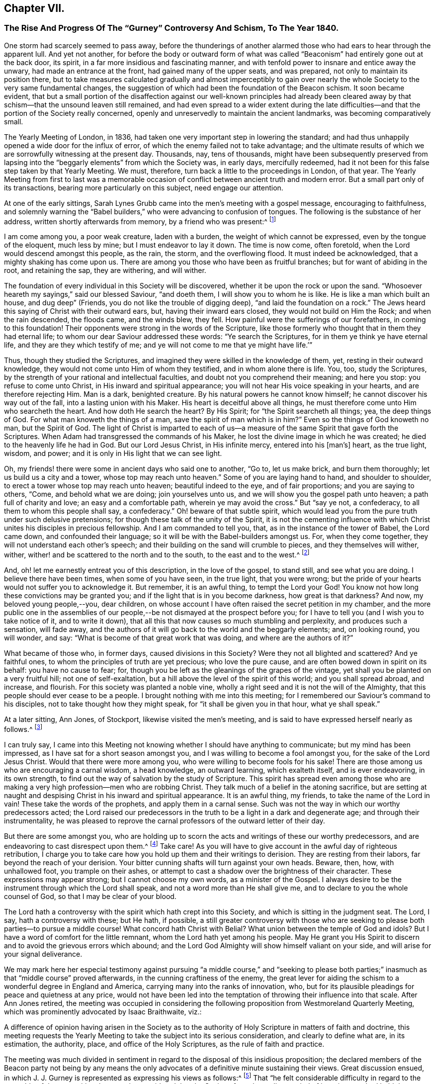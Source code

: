 == Chapter VII.

[.blurb]
=== The Rise And Progress Of The "`Gurney`" Controversy And Schism, To The Year 1840.

One storm had scarcely seemed to pass away,
before the thunderings of another alarmed those who
had ears to hear through the apparent lull.
And yet not another,
for before the body or outward form of what was called
"`Beaconism`" had entirely gone out at the back door,
its spirit, in a far more insidious and fascinating manner,
and with tenfold power to insnare and entice away the unwary,
had made an entrance at the front, had gained many of the upper seats, and was prepared,
not only to maintain its position there,
but to take measures calculated gradually and almost imperceptibly to
gain over nearly the whole Society to the very same fundamental changes,
the suggestion of which had been the foundation of the Beacon schism.
It soon became evident,
that but a small portion of the disaffection against our well-known principles
had already been cleared away by that schism--that the unsound leaven still remained,
and had even spread to a wider extent during the late difficulties--and
that the portion of the Society really concerned,
openly and unreservedly to maintain the ancient landmarks,
was becoming comparatively small.

The Yearly Meeting of London, in 1836,
had taken one very important step in lowering the standard;
and had thus unhappily opened a wide door for the influx of error,
of which the enemy failed not to take advantage;
and the ultimate results of which we are sorrowfully witnessing at the present day.
Thousands, nay, tens of thousands,
might have been subsequently preserved from lapsing into
the "`beggarly elements`" from which the Society was,
in early days, mercifully redeemed,
had it not been for this false step taken by that Yearly Meeting.
We must, therefore, turn back a little to the proceedings in London, of that year.
The Yearly Meeting from first to last was a memorable occasion
of conflict between ancient truth and modern error.
But a small part only of its transactions, bearing more particularly on this subject,
need engage our attention.

At one of the early sittings,
Sarah Lynes Grubb came into the men`'s meeting with a gospel message,
encouraging to faithfulness,
and solemnly warning the "`Babel builders,`" who were advancing to confusion of tongues.
The following is the substance of her address, written shortly afterwards from memory,
by a friend who was present:^
footnote:[See [.book-title]#S. Alexander`'s Voice from the Wilderness,# pages 40 to 43; also, [.book-title]#Life of Sarah Grubb, Late Lynes,# Eng. edit+++.+++, p. 333.]

[.embedded-content-document]
--

I am come among you, a poor weak creature, laden with a burden,
the weight of which cannot be expressed, even by the tongue of the eloquent,
much less by mine; but I must endeavor to lay it down.
The time is now come, often foretold, when the Lord would descend amongst this people,
as the rain, the storm, and the overflowing flood.
It must indeed be acknowledged, that a mighty shaking has come upon us.
There are among you those who have been as fruitful branches;
but for want of abiding in the root, and retaining the sap, they are withering,
and will wither.

The foundation of every individual in this Society will be discovered,
whether it be upon the rock or upon the sand.
"`Whosoever heareth my sayings,`" said our blessed Saviour, "`and doeth them,
I will show you to whom he is like.
He is like a man which built an house, and dug deep`" (Friends,
you do not like the trouble of digging deep), "`and laid the foundation on a rock.`"
The Jews heard this saying of Christ with their outward ears, but,
having their inward ears closed, they would not build on Him the Rock;
and when the rain descended, the floods came, and the winds blew, they fell.
How painful were the sufferings of our forefathers, in coming to this foundation!
Their opponents were strong in the words of the Scripture,
like those formerly who thought that in them they had eternal life;
to whom our dear Saviour addressed these words: "`Ye search the Scriptures,
for in them ye think ye have eternal life, and they are they which testify of me;
and ye will not come to me that ye might have life.`'`"

Thus, though they studied the Scriptures,
and imagined they were skilled in the knowledge of them, yet,
resting in their outward knowledge, they would not come unto Him of whom they testified,
and in whom alone there is life.
You, too, study the Scriptures,
by the strength of your rational and intellectual faculties,
and doubt not you comprehend their meaning; and here you stop:
you refuse to come unto Christ, in His inward and spiritual appearance;
you will not hear His voice speaking in your hearts, and are therefore rejecting Him.
Man is a dark, benighted creature.
By his natural powers he cannot know himself; he cannot discover his way out of the fall,
into a lasting union with his Maker.
His heart is deceitful above all things,
he must therefore come unto Him who searcheth the heart.
And how doth He search the heart?
By His Spirit; for "`the Spirit searcheth all things; yea, the deep things of God.
For what man knoweth the things of a man, save the spirit of man which is in him?`"
Even so the things of God knoweth no man, but the Spirit of God.
The light of Christ is imparted to each of us--a measure
of the same Spirit that gave forth the Scriptures.
When Adam had transgressed the commands of his Maker,
he lost the divine image in which he was created;
he died to the heavenly life he had in God.
But our Lord Jesus Christ, in His infinite mercy, entered into his +++[+++man`'s]
heart, as the true light, wisdom, and power;
and it is only in His light that we can see light.

Oh, my friends! there were some in ancient days who said one to another, "`Go to,
let us make brick, and burn them thoroughly; let us build us a city and a tower,
whose top may reach unto heaven.`"
Some of you are laying hand to hand, and shoulder to shoulder,
to erect a tower whose top may reach unto heaven; beautiful indeed to the eye,
and of fair proportions; and you are saying to others, "`Come,
and behold what we are doing; join yourselves unto us,
and we will show you the gospel path unto heaven; a path full of charity and love;
an easy and a comfortable path, wherein ye may avoid the cross.`"
But "`say ye not, a confederacy, to all them to whom this people shall say,
a confederacy.`"
Oh! beware of that subtle spirit,
which would lead you from the pure truth under such delusive pretensions;
for though these talk of the unity of the Spirit,
it is not the cementing influence with which Christ
unites his disciples in precious fellowship.
And I am commanded to tell you, that, as in the instance of the tower of Babel,
the Lord came down, and confounded their language;
so it will be with the Babel-builders amongst us.
For, when they come together, they will not understand each other`'s speech;
and their building on the sand will crumble to pieces, and they themselves will wither,
wither, wither! and be scattered to the north and to the south,
to the east and to the west.^
footnote:[This was, a few years afterwards, obviously in part verified,
in the scattering of the Beacon party.]

And, oh! let me earnestly entreat you of this description, in the love of the gospel,
to stand still, and see what you are doing.
I believe there have been times, when some of you have seen, in the true light,
that you were wrong; but the pride of your hearts would not suffer you to acknowledge it.
But remember, it is an awful thing, to tempt the Lord your God!
You know not how long these convictions may be granted you;
and if the light that is in you become darkness, how great is that darkness?
And now, my beloved young people,--you, dear children,
on whose account I have often raised the secret petition in my chamber,
and the more public one in the assemblies of our
people,--be not dismayed at the prospect before you;
for I have to tell you (and I wish you to take notice of it, and to write it down),
that all this that now causes so much stumbling and perplexity,
and produces such a sensation, will fade away,
and the authors of it will go back to the world and the beggarly elements; and,
on looking round, you will wonder, and say:
"`What is become of that great work that was doing, and where are the authors of it?`"

What became of those who, in former days, caused divisions in this Society?
Were they not all blighted and scattered?
And ye faithful ones, to whom the principles of truth are yet precious;
who love the pure cause, and are often bowed down in spirit on its behalf:
you have no cause to fear; for,
though you be left as the gleanings of the grapes of the vintage,
yet shall you be planted on a very fruitful hill; not one of self-exaltation,
but a hill above the level of the spirit of this world; and you shall spread abroad,
and increase, and flourish.
For this society was planted a noble vine,
wholly a right seed and it is not the will of the Almighty,
that this people should ever cease to be a people.
I brought nothing with me into this meeting;
for I remembered our Saviour`'s command to his disciples,
not to take thought how they might speak, for "`it shall be given you in that hour,
what ye shall speak.`"

--

At a later sitting, Ann Jones, of Stockport, likewise visited the men`'s meeting,
and is said to have expressed herself nearly as follows.^
footnote:[See a [.book-title]#Report of the Proceedings of London Yearly Meeting of Friends,# 1836,
published by John Stephens, 153 Fleet Street, pages 13 and 14.]

[.embedded-content-document]
--

I can truly say,
I came into this Meeting not knowing whether I should have anything to communicate;
but my mind has been impressed, as I have sat for a short season amongst you,
and I was willing to become a fool amongst you, for the sake of the Lord Jesus Christ.
Would that there were more among you, who were willing to become fools for his sake!
There are those among us who are encouraging a carnal wisdom, a head knowledge,
an outward learning, which exalteth itself, and is ever endeavoring, in its own strength,
to find out the way of salvation by the study of Scripture.
This spirit has spread even among those who are making
a very high profession--men who are robbing Christ.
They talk much of a belief in the atoning sacrifice,
but are setting at naught and despising Christ in his inward and spiritual appearance.
It is an awful thing, my friends, to take the name of the Lord in vain!
These take the words of the prophets, and apply them in a carnal sense.
Such was not the way in which our worthy predecessors acted;
the Lord raised our predecessors in the truth to be a light in a dark and degenerate age;
and through their instrumentality,
he was pleased to reprove the carnal professors of the outward letter of their day.

But there are some amongst you,
who are holding up to scorn the acts and writings of these our worthy predecessors,
and are endeavoring to cast disrespect upon them.^
footnote:[Elisha Bates was endeavoring, in print,
to prove G. Fox and our early Friends mere enthusiasts.]
Take care!
As you will have to give account in the awful day of righteous retribution,
I charge you to take care how you hold up them and their writings to derision.
They are resting from their labors, far beyond the reach of your derision.
Your bitter cunning shafts will turn against your own heads.
Beware, then, how, with unhallowed foot, you trample on their ashes,
or attempt to cast a shadow over the brightness of their character.
These expressions may appear strong; but I cannot choose my own words,
as a minister of the Gospel.
I always desire to be the instrument through which the Lord shall speak,
and not a word more than He shall give me,
and to declare to you the whole counsel of God, so that I may be clear of your blood.

The Lord hath a controversy with the spirit which hath crept into this Society,
and which is sitting in the judgment seat.
The Lord, I say, hath a controversy with these; but He hath, if possible,
a still greater controversy with those who are seeking
to please both parties--to pursue a middle course!
What concord hath Christ with Belial?
What union between the temple of God and idols?
But I have a word of comfort for the little remnant,
whom the Lord hath yet among his people.
May He grant you His Spirit to discern and to avoid the grievous errors which abound;
and the Lord God Almighty will show himself valiant on your side,
and will arise for your signal deliverance.

--

We may mark here her especial testimony against pursuing "`a middle course,`" and "`seeking
to please both parties;`" inasmuch as that "`middle course`" proved afterwards,
in the cunning craftiness of the enemy,
the great lever for aiding the schism to a wonderful degree in England and America,
carrying many into the ranks of innovation, who,
but for its plausible pleadings for peace and quietness at any price,
would not have been led into the temptation of throwing their influence into that scale.
After Ann Jones retired,
the meeting was occupied in considering the following
proposition from Westmoreland Quarterly Meeting,
which was prominently advocated by Isaac Braithwaite, viz.:

[.embedded-content-document]
--

A difference of opinion having arisen in the Society as to the
authority of Holy Scripture in matters of faith and doctrine,
this meeting requests the Yearly Meeting to take the subject into its serious consideration,
and clearly to define what are, in its estimation, the authority, place,
and office of the Holy Scriptures, as the rule of faith and practice.

--

The meeting was much divided in sentiment in regard
to the disposal of this insidious proposition;
the declared members of the Beacon party not being by any means
the only advocates of a definitive minute sustaining their views.
Great discussion ensued,
in which J. J. Gurney is represented as expressing his views as follows:^
footnote:[Vide Stephens`'s [.book-title]#Report of the London Yearly Meeting,# 1836.]
That "`he felt considerable difficulty in regard to the preamble of the proposition,
because he considered that the Society, from the earliest period of its existence,
had held the paramount authority of Holy Scripture,
and he hoped they would never depart from it.
Could he unite in the charges some had made,
he should be compel ed to turn his back on this beloved Society.
"`No, my friends,`" said he, "`we are, we always have been,
and by the grace of God we always will be, a Christian body;
but when once we shall have admitted the principle,
that impressions made upon our own minds can be superior to Scripture,
that moment we cease to be Christians.
We have ever acknowledged the direct authority of
Holy Scripture in determining religious controversy,
and not only in regard to the great doctrines of religion,
but we have had no other standard as to any conclusion
or practices connected with religion.`"

In continuation, he said,
he thought the degree of difference which existed among
them might be materially relieved by a little explanation,
and especially with regard to the use of the word rule,
which he considered an objectionable term.
The early writers of our Society instituted a comparison between the influence
of the Holy Spirit (as he supposed) and the Holy Scriptures,
calling the first a primary rule, and the latter a secondary.
It was certain that the influence of the Holy Spirit was the fountain of the Scriptures,
and in that case it was primary; also,
that the influence of the Holy Spirit existed before the Scriptures,
and in that sense also it was primary;
the mistake had ensued from making the Scriptures secondary, as it regarded authority.
He trusted that Friends would never give up their distinguishing
views of the free and independent operations of the Holy Spirit.
But with respect to authority, they had nothing to appeal to besides the Scriptures,
and they most be the ultimate standard and test of all religions truth.

Without controversy, the Gospel +++[+++meaning the Bible]
was given them for the purpose of their salvation, and, when applied to the heart,
was the power of God unto salvation.
Whatever mistakes individuals in the Society might have made,
he was confident that the body was sound,
and that it would never recognize the principle,
that the Holy Scriptures were to be subordinated to impressions made upon our own minds.
He could not doubt that every person in the meeting would unite in the following propositions:

[.numbered-group]
====

[.numbered]
_1st._ That the Holy Scriptures were given by inspiration.

[.numbered]
_2nd._ That the declaration being of divine authority, there can be no higher authority.

[.numbered]
_3rd._ That they are able to make wise unto salvation,
through faith which is in Christ Jesus.

[.numbered]
_4th._ That they are the only authorized record from
which we can learn whatever may be taught,
or required of Christian men to believe; and that whatever is contrary to Holy Scripture,
is to be esteemed a delusion of the devil.

[.numbered]
_Finally,_ that no other standard of religious belief is recognized by this Society.

====

He could not but believe,
that if Friends would allow their minds to sink into a state of calmness,
they might come to a satisfactory conclusion in this matter;
for he contended that the Society (as a Society) had always
been clear in its views of the authority of Holy Scripture.
But although such was his opinion, founded on close and deliberate investigation,
justice and truth required him to confess, that many writers and individuals,
both in the early and latter ages of this Society,
in their great zeal to uphold their own views,
had sadly committed themselves on this subject; and he regretted to acknowledge it.
They had advocated principles which he did not hesitate to declare, if carried out,
were completely subversive of Christianity.
But, in regard to the earlier writers at least,
this must be ascribed to excess of zeal for some particular truth,
and to that inaccuracy of thinking and writing,
of which all of them were sometimes guilty.

But though, from these causes,
he could not deny that they had sometimes overshot the mark,
he for one stoutly maintained their general Christian integrity.
The objectionable passages in their writings had of late
been brought into prominence by two opposite parties,
and with very different intentions.
While one party had adduced them for the purpose of exposing
the Society to an unmerited degree of odium,
the other had brought them forward to advocate them,
and the principles which might be deduced from them.
On the subject which particularly agitated the Society at the present time,
he did not hesitate to declare,
that he was a middle man--the Lord forbid that he should be any other!--and this not,
as some had asserted, from indecision,
but from a clear conviction that there was great danger, while they were avoiding Scylla,
of falling into Charybdis.
He would affectionately exhort his dear friends to take this middle course,
for he believed it to be the right one--to choose the middle of the river Jordan,
for that was the deepest.

He would not compromise one jot of true Christianity, nor yet of sound Quakerism,
for he asserted them to be +++[+++identical?--word obscure]. The distinguishing +++[+++tenet?]
of the Society had always been, the free and independent influence of the Holy Spirit;
and to this he would always hold.
The Society had compromised nothing which could be found in Holy Scripture,
and the expression, Christianity without compromise,
conveyed his notion of what Quakerism was.
In conclusion, he repeated,
that he was confident the Society had always been
quite sound in its estimation of Holy Scripture;
but he did hope, before this Yearly Meeting was over, that,
for the relief of the minds of some Friends,
it would again send forth a very decided and explicit statement on this important subject.`"

In these remarks (which I have believed it right to give entire,
as we find them in the before-mentioned reports,
and the general correctness of which report of them,
I have never heard to have been questioned or denied by him or his advocates)
he not only plainly evinced his erroneous position with regard to the Scriptures--a
position utterly and palpably at variance with the views of Robert Barclay,
and all our other early writers--and grossly misrepresented
what he called the sound tenets of the Society thereupon,
construing them to have believed what he believed himself,
and therefore averring that their belief was always sound; but also,
in the very same sitting in which that deeply experienced minister, Ann Jones,
had so solemnly testified against a "`middle course,`"
he announced himself as "`a middle man,`" adding,
"`the Lord forbid that he should be any other!`"--and
then exhorted his hearers to the same "`middle course.`"

Many Friends, nevertheless, opposed any action on the subject;
among whom were William Allen, George Jones, James Richardson, Samuel Rundell,
William Rickman, and Josiah Forster;
believing that the views of the Society were already sufficiently clear,
and some of them fearing that any fresh declaration respecting
it would but weaken their well-known and fundamental testimony.
But the meeting at length decided that the Committee on the General
Epistle should be directed to prepare and introduce a paragraph,
fully and explicitly confirmatory of the well-known and
previously recorded sentiments of the Society on the subject.`"^
footnote:[[.book-title]#Stephens`'s Report of London Yearly Meeting.# 1836, page 18.]
The committee, however, appear to have transcended the terms of their instructions,
and at a subsequent sitting brought in a form for the paragraph,
which after some slight changes stood as follows:^
footnote:[_Ibid.,_ page 30.]

[quote]
____

Often as our religious Society has declared its belief
in the divine authority of the Holy Scriptures,
and upheld the sacred volume as the only divinely
authorized record of the doctrines of true religion,
we believe it right at this time to revive some important
declarations of Scripture itself on the subject.
(Then, quoting 2 Peter 1:21; John 20:31; 2 Tim. 3:15-17; Rom. 15:4;
and John 10:35; none, certainly, of which,
texts do anything at all to sustain them in their assertion of
the Scriptures being "`the only divinely authorized record,`" etc.,
they proceed thus): Although most of these passages relate to the Old Testament,
our Society has always freely acknowledged that the principles developed in them
are equally applicable to the writings of the Evangelists and Apostles.
In conformity with these principles, it has ever been, and still is,
the belief of the Society of Friends,
that the Holy Scriptures of the Old and New Testament were written by inspiration of God;
that, therefore, the declarations contained in them rest on the authority of God himself;
and there can be no appeal from them to any other authority whatsoever:
that they are able to make us wise unto salvation through faith which is in Christ Jesus;
being the appointed means of making known to us the blessed truths of Christianity:
that they are the only divinely authorized record of the
doctrines which we are bound as Christians to believe,
and of the moral principles which are to regulate our actions:
that no doctrine which is not contained in the Holy Scriptures
can be required of any one to be believed as an article of faith:
that whatsoever any man says or does which is contrary to the Scriptures,
though under profession of the immediate guidance of the Spirit,
must be reckoned and accounted a mere delusion.

We trust, however,
that none of our members will content themselves
with merely entertaining a sound view on this subject,
but will remember that the Holy Scriptures are given
to us that they may be diligently used,
and that we may obtain a right understanding of them in the fear of the Lord.
Let us never forget that their true purpose is, under the influence of the Holy Spirit,
to bring us to our Lord Jesus Christ, that, by a living operative faith in Him,
we may obtain reconciliation with the Father, and be made partakers of everlasting life.
____

Though some of this was true, yet in its intent and aim it was false and insidious.
It would be difficult to explain where the committee found
anything in the prominent features of this paragraph,
explicitly confirmatory of the well-known sentiments of the Society,
or even in accordance with the well-known sentiments of
a single acknowledged writer among our early Friends,
in conformity with their instructions.
It is on the contrary a direct abandonment of the
principle always promulgated in their writings,
that the appointed means for the soul of man to obtain a saving knowledge of God,
is a being taught in the school of Christ,
through obedience to the "`Inspeaking Word,`" and faith in the
revelations of His Holy Spirit immediately in the heart;
which will always be consistent with Scripture.
Its intent moreover in designating the Scriptures as "`the only
record "`appears to have been to exclude the idea of any divine
authority in the writings of such men as George Fox,
Robert Barclay, or Isaac Penington,
or in the excellent code of discipline and confessions of faith established
and acknowledged by Friends under the pointings of wisdom from on high;
and thus by bartering away one of our fundamental principles,
of unspeakable practical importance, the vain hope was entertained,
of conciliating and staying the secession of those
who did not believe in the doctrines of the gospel,
held by our ancient Friends.

This document was read twice over as a whole, and then considered by sentences,
so that the meeting had its sense clearly and fully before it.
Several friends objected to the words,
"`the only authorized record;`" and William Southall, of Leominster,
declared that the admission of that expression went
to the subversion of the very foundation of Quakerism.
But J. J. Gurney promptly replied that he considered
the expression perfectly correct and safe.
Notwithstanding considerable opposition therefore, the paragraph was adopted,
and thus the Yearly Meeting of London placed itself foremost in a clearly defined official
departure from at least one of the fundamental and characteristic tenets of true Quakerism,
and opened a wide door for other innovations.

In the year 1834, Samuel Rundell, a friend residing in the southwestern part of England,
had published a small treatise on Redemption, Divine Worship,
and partaking of the flesh and blood of Christ;
a work entirely consonant with the views of true Friends from the beginning of the Society,
and consequently calculated to operate in some degree as an antidote to the new opinions.
But a second edition being called for, early in 1836,
he submitted it to the consideration of the "`Morning
Meeting of Ministers and Elders`" in London;
the body to which appertained, according to the practice in England,
the function of examining all works on doctrinal subjects,
proposed for publication by members of that Yearly Meeting.
That meeting was mainly composed of the ministers and elders residing in and near London.
After reading Samuel Rundell`'s treatise, the meeting referred it to a committee.
This committee kept it shut up for twenty months.^
footnote:[See [.book-title]#Letter of Lydia A. Barclay,# in [.book-title]#J. Wilbur`'s Journal and Correspondence,# p. 240;
and [.book-title]#Letter of John Barclay,# in same work, p. 226.]
At length, in the eleventh month, 1837, the matter was roused up by John Barclay;
when it appeared that the treatise was not approved by some,
as inculcating views which most of the committee thought objectionable.

John Barclay then came forward in a firm defence of the tract,
confuting all the objections,
and closely expostulating with several of the members on their tendency outward.
But William Allen alone stood openly by John Barclay, in support of the work;
so that the objectors, having the control in their own hands,
ordered a letter to be written to the author,
strongly advising his withdrawing the treatise from publication.
Thus they thought to have suppressed it, and it was soon given out,
that the author had withdrawn it.
But in consequence of the decided encouragement given to its publication,
notwithstanding all this, by Daniel Wheeler,^
footnote:[[.book-title]#J. Wilbur`'s Journal and Correspondence,# p. 241.]
who knew it to be sound as to true Christian doctrine, and applicable to the times,
S+++.+++ Rundell, who had requested and been refused a conference with the committee,
concluded to take the responsibility of publishing it,
and obtained the assistance of Abraham Rawlinson Barclay in passing it through the press.
Here was another instance of serious dereliction from our
ancient principles on the part of the leaders of the people,
now manifested in an endeavor to suppress the publication
of the fundamental doctrines of the Society.

Still another evidence of the tone of feeling prevalent
among the influential members at that time,
to discountenance all public avowals of some of our true and indeed distinguishing doctrines,
was furnished by the action of the Meeting for Sufferings,
in printing extracts from the Journal of Daniel Wheeler,
while engaged in his visit to the islands of the Pacific Ocean;
by which the accounts which he sent to England were mutilated
and shorn of some of the most important portions.
Daniel Wheeler himself, when in Philadelphia, told the writer of this work,
that portions of his manuscript which he was the most anxious to have published,
if any should be published at all during; his life,
(of which he was himself inclined to doubt the propriety), that these portions,
developing his true position in relation to the missionaries in those islands,
and his plain advocacy to them, of the spiritual nature of the gospel dispensation,
and the necessity of primary attention to "`the inspeaking
Word,`" nigh in the hearts of all men,
had been to a large extent suppressed in putting
his accounts in print during his absence.

He was especially grieved at this injustice,
because it placed him permanently before the public in a defective,
if not actually in a false light.
Many paragraphs thus omitted were of great doctrinal significance,
and were restored in the edition of his Life and Gospel Labors,
printed after his decease by his children, with the aid of Abraham Rawlinson Barclay.
These omissions may be easily recognized by comparing pages 324, 344, 362, 365, 367, 417,
549, 551, 568, 570, 571, 575, and the Address to the Missionaries, of eight pages,
commencing at page 652, of the last-named work,
with the corresponding parts of his Journal as at
first published by the Meeting for Sufferings.
These omitted passages represented Daniel Wheeler as inculcating
to the natives of those islands and to his hearers generally,
on various occasions,
the necessity of obedience to "`the witness in the heart of every man`"--that
there was "`no necessity to look to this minister or that minister,
but to Christ,
the true minister of ministers,`"--turning their attention primarily to their
Heavenly Teacher--that "`the grace of God that bringeth salvation hath appeared
unto all men`"--that "`that which made them sensible of sin,
was the gospel,
which was preached in and unto every creature under heaven`"--showing them the
distinction between the word that "`was in the beginning with God and was God,`"
and the Bible--affirming that the Holy Spirit was greater than the Scriptures--desiring
"`that Christ might dwell in their hearts by faith`"--and opening to them the
coming of his Holy Spirit into their hearts,
and the great truth of the Universality of the grace of God.

The Address to the Missionaries was entirely omitted.
It was a touching and earnest farewell appeal to them,
written under a deep feeling of concern and exercise;
recommending close attention to the "`still small voice,`" in "`the silence of
all flesh`"--reminding them that "`as a stream cannot rise higher than its fountain,
so it is impossible for any to instruct others further than they themselves have
learned in the school of Christ`"--and that "`a historical or traditional faith,
or one that admits of a continuance in sin,
is dead and unavailing`"--and finally commending them to God and the Word of his grace,
"`even that eternal Word, which liveth and abideth forever.`"
What true Friend could venture to allege that such
sentiments were not fit to be spread before the public?
And what but a culpable want of faith in the genuine principles of Quakerism,
can have induced the attempted suppression of them?

A few days after the close of the Yearly Meeting of 1836, viz.,
on the 12th of the sixth month, died at Tottenham near London,
that honest laborer in the Lord`'s vineyard, Thomas Shillitoe, aged about 82 years.
He had only been able, from great debility of body,
to attend a very small portion of the Yearly Meeting; perhaps the last sitting,
and one sitting of the Select Meeting.
But his mind was still livingly concerned for the welfare of the Lord`'s heritage.
His last sickness was a short and suffering one,
but attended sensibly by the merciful presence of the Master
whom he had long endeavored faithfully to serve;
and who now sustained his spirit in great calmness and peace,
through all the conflict of bodily dissolution.
He uttered, during these few days, many sweet expressions,
evincing his comfortable hope and trust in Christ his Saviour.
Three days before his decease, his neighbor John Hodgkin coming into his room,
he requested him to take down in writing the following testimony of his dying sentiments,
in regard to the Episcopalian tenets of Joseph John Gurney.

[.embedded-content-document.testimony]
--

This testimony rested on his mind, and he must have it committed to paper,
as he found his peace consisted in so doing.
+++[+++Then addressing J. H.]
Thou wilt want a great deal of time and patience, to hear what I have got to say,
and it must be faithfully delivered, for I am afraid, at a future day,
it will devolve heavy upon thy shoulders.
It is extraordinary that thou shouldst have come in at this juncture,
for I have been wanting my son-in-law to come in,
and put down what I am now better satisfied should be received by thee from my mouth.
And I therefore declare, unequivocally,
against the generality of the writings of Joseph John Gurney,
as being non-Quaker principles, not sound Quaker principles, but Episcopalian ones;
and they have done great mischief in our Society; and the Society will go gradually down,
if it yields to the further circulation of that part of
his works which they have in their power to suppress.
This is my firm belief.
I have labored under the weight of it for the last twelve months,
beyond what human nature is able to support.

And the committee of the Morning Meeting which passed that
last work (Gurney`'s '`Peculiarities with a new title),
must be willing to come forward, to be sufficiently humble to acknowledge their error.
And the Meeting for Sufferings must also be willing to remove its
authority in allowing it to be given away to those not of our Society.
I declare the author is an Episcopalian, not a Quaker.
I apprehend J. J. Gurney is no Quaker in principle.
Episcopalian views were imbibed from his education, and still remain with him.
I love the man, for the work`'s sake, so far as it goes;
but he has never been emptied from vessel to vessel, and from sieve to sieve,
nor known the baptism of the Holy Ghost and of fire,
to cleanse the floor of his heart from his Episcopalian notions.
He has spread a linsey woolsey garment over our members;
but in a future day it will be stripped off; it will be too short for them,
as they will be without Jesus Christ the Lord.

This is my dying testimony, and I must sign it.
If I had been faithful,
I should have expressed it in the last Yearly Meeting of Ministers and Elders;
but I hope I shall be forgiven.
O Lord! accept me with the best I have!
I have letters from America,
which confirm me in the truth of every part of what I now state.
I believe there is not an individual member of our Society, in England, Scotland,
or Ireland, more willing to do good, than J. J. Gurney.
But willingness is no qualification.
This is my dying testimony to Quaker views, especially as to the ministry.
What was antichrist in George Fox`'s days, is antichrist now.
The clergy of this country, to a man, every one of them,
are antichrist so long as they wear the gowns and receive the pay,
and continue building up the people in the relics of Popery,
which the church of England left behind +++[+++retained]. It will not
do to speak of a man doing a great deal for a little pay,
and call him a minister of Christ.
It is a grievous thing, that any minister in our Society should so speak.
They are antichrist still, since they lead the people from Christ.
And yet I love some of them for the work`'s sake, so far as they go.

--

Towards the close of the pamphlet controversy in regard to the Beacon,
J+++.+++ J. Gurney prepared for publication,
as an appendix to his Strictures on Truth Vindicated,
a tract entitled Brief Remarks on Impartiality in the Interpretation of Scripture;
but on submitting both these together to the Morning Meeting of Ministers and Elders,
that meeting avoided the responsibility of sanctioning the Brief Remarks, and,
separating the two, only approved of his publishing the Strictures.
Yet he afterwards issued the Brief Remarks, printed for private circulation only,
and distributed them among the ministers and elders.
This, however, made them all the more sought after,
and before long the tract was reprinted by other parties,
for publication without his sanction.
It thus obtained a wide distribution, and although not published ostensibly by himself,
yet it showed his real sentiments, and what he would have published, had he not for once,
been prudently restrained by the Morning Meeting.

No wonder, that even this meeting could hardly venture to sanction it;
for in this work he came forward more distinctly than ever before,
against the authority and judgment of our early writers on points of doctrine.
Indeed this brief production could scarcely be looked upon by any unbiased mind,
as other than a direct attempt to undermine the authority of our ancient authors,
as exponents of our true principles.
It had the appearance of being a specification of the charge
of "`serious errors,`" stated by him in general terms,
in the Yearly Meeting of 1836.
It contained twelve specific instances of what he
considered erroneous interpretations of Scripture,
on the part of "`some persons,`" and "`several writers;`"
by which a "`fictitious and spurious support`" had been,
as he thought, given to "`genuine Quakerism;`" and he declared his conviction,
"`that the sooner such errors are rectified,
the better for the growth and prosperity of our little section of the
Christian Church;`" inasmuch as "`they are the stepping-stones,
by which unwary persons may be, in no small degree,
assisted in an actual descent into heresy.`"

His first instance was the interpretation put upon
"`the more sure word of prophecy`" (2 Peter 1:19-21);
which he thought referred to the Scriptures,
in direct contradiction of the testimony of George Fox, William Penn, Robert Barclay,
George Whitehead, Francis Howgill, Samuel Fisher, James Parnell,
and indeed the unanimous voice of all our early writers.^
footnote:[These objections are more fully described in [.book-title]#An
Examination of the Memoirs and Writings of J. J. Gurney,#
pp.
109 to 124. Philadelphia, 1806.]
His second objection was to the interpretation put "`by some persons
under our name,`" upon the word Gospel (as Rom. 1:16),
which he thought ought not to be described as "`the power of God unto
salvation,`" but confined to the "`glad tidings`" of the "`incarnation,
crucifixion, and resurrection,`" of our blessed Lord Jesus Christ.
Here again he ran directly against George Fox, R. Barclay, Edward Burrough, etc.,
designated here by him as "`some persons under our name.`"
His third objection was similar,
in which he construed the apostle (Col. 1:21-23) in saying
that the gospel was "`preached to (or in) every creature under
heaven,`" merely to mean that the glad tidings of the incarnation,
etc., of Christ had then "`reached every province`" of the Roman Empire or known world!

His fourth was in reference to John 1: 9, "`The true light,
which lighteth every man that cometh into the world;`" objecting to the view of "`several
writers,`" that "`the light of the Spirit of God in the heart of man,
is itself actually Christ:`" whereas Barclay says that "`forasmuch
as Christ is called that light that enlightens every man,
the light of the world, therefore the light is taken for Christ;`" and again,
"`the light of Christ is sometimes called Christ, i. e. that in which Christ is,
and from which he is never separated.`"
His fifth instance was of the same import, objecting to the practice,
common among Friends,
of designating Christ as "`the anointing,`" as he considered that
this was "`identifying Him with the influence of the Holy Spirit,`"
His sixth instance was in reference to the expression,
"`Christ in you the hope of glory,`" which, he said, was "`often recited by mistake,
as Christ within.`"
His objection here showed his outward and carnal views,
and his practical discarding of the doctrine of Christ, by his Spirit,
dwelling in the hearts of the faithful.
What he here alleged was palpably contradictory of Robert Barclay,
and the whole scope of early Friends`' writings.

His seventh objection was to the use made by George Fox and many others,
of the word "`seed,`" in applying it to the inward appearance of Christ in the soul;
alleging that "`these mistakes,`" and particularly in reference to "`Christ the
light,`" and "`Christ within,`" have "`aided that tremendous process of heresy,`"
by which the "`Son of God is gradually converted into a mere influence,
and finally becomes nothing at all but a seed sown in the hearts of all men.`"
He expressed disapprobation of the manner in which the term was used by George Fox,
in saying, during his last sickness, "`Though I am weak in body,
yet the power of God is over all, and the Seed reigns over all disorderly spirits.`"
Isaac Penington and Robert Barclay also frequently made use of the expression;
and in a famous dispute at Aberdeen, between R. Barclay and George Keith,
and some students of theology,
George Keith in sustaining the propriety of the use made of the term by Friends,
quoted Clemens Alexandrinus, as having said,
"`that Christ compared himself to a grain of mustard-seed,
in his inward appearance in the heart.`"

His eighth instance was in regard to the saying of our Saviour to Peter,
"`Upon this Rock will I build my church,`" etc.
(Matt. 16:15-18),--alluding to the immediate
revelation of Himself to the mind of that apostle,
from the Father, by which he was enabled livingly to confess, from a blessed conviction,
"`Thou art the Christ, the Son of the living God.`"
It seems extraordinary to find J. J. Gurney here intimating the sentiment,
that "`this Rock`" was intended by our Lord to refer
to the mere fact acknowledged by Peter,
of Jesus being "`the Christ, the Son of God.`"
George Fox is very clear on the subject, in his Doctrinal Works, pp.
999 and 1000. His ninth and tenth objections were in regard to
"`the name`" of God or of Christ being considered by Friends,
in many instances, to refer to his power (as Acts 4:9; John 16:23,
etc.). And he goes so far as to say that to pray in the
name of Christ is merely to ask "`on the authority of Jesus,
and to plead his interest with the Father; or, in other words,
to pray in sole dependence on his all-availing mediation;`" rejecting
the idea of its referring to prayer "`under the influence of the Spirit
of Christ;`" and saying that "`to ask a favor of A. in the name of B.,
is to make use of the authority or interest which B. has with A.,
in order to obtain that favor.`"
And he implied that the belief,
that "`prayers which contain no reference to the mediation of Christ,`"
are "`nevertheless acceptable,`" is merely a "`notion.`"

This is not the place for it, or many extracts from our early writers might be adduced,
evincing that they were entirely agreed in considering the power
of God to be often implied in the Holy Scripture by the expression,
of his "`name.`"
Robert Barclay`'s testimony on this point is very clear,
that "`the name of the Lord is often "`taken, in Scripture,
for something else than a bare sound of words, or literal expression,
even for his virtue and power.
That the apostles were by their ministry to baptize the nations into this name, virtue,
and power, and that they did so, is evident by these testimonies,`" etc.
His eleventh instance of apprehended misinterpretation on the part of our early Friends,
was in respect to the view they have always taken of the "`body and blood of Christ.`"
Believing as he did that "`the flesh always means his human body,`" and that
"`his blood always means his very blood,`" he stumbled sadly in striving to explain,
according to human learning and wisdom, that "`the metaphor lies--not in the blood,
but in the drinking, sprinkling, washing, etc.`"
Truly did Barclay say, and Gurney exemplify,
that the "`communion of the body and blood of Christ
is a mystery hid from all natural men,
in their first, fallen, and degenerate state, neither, as they there are,
can they be partakers of it, nor yet are they able to discern the Lord`'s body.`"

The twelfth of these objections was against the interpretation always given by Friends,
to the text (Heb. 9:27-28) concerning the coming of Christ "`the second time,
without sin, unto salvation.`"
He asserted,
in direct opposition to the uniformly expressed views
of sound Friends from the beginning of the Society,
that this second coming "`is nothing more nor less than his future coming in glory,
to judge the quick and the dead;`" and thought it a "`mistaken impression,`"
which has led "`some persons,`" to "`apply this passage to the coming of Christ,
by his Spirit, for the refreshment and edification of his church.`"
After all these objections to our early writers,
he seemed to desire still one more sweep,
to do away entirely with any confidence in them as exponents of true Quakerism;
concluding with the following words: "`Were I required to define Quakerism,
I would not describe it as the system so elaborately wrought out by a Barclay,
or as the doctrine and maxims of a Penn, or as the deep and refined views of a Penington;
for all these authors have their defects, as well as their excellencies;
I should call it, the religion of the New Testament of our Lord and Saviour Jesus Christ,
without diminution, without addition, and without compromise.`"

It were strange, indeed,
if he did not know that this would be no definition to satisfy others,
inasmuch as every Protestant community would say the same of their own profession.^
footnote:[Judge Drake, in arguing against the Hicksites,
in the famous New Jersey suit in 1832, alluded to a similar statement of theirs,
justly remarking:
"`There is nothing characteristic in '`a belief in the Christian
religion as contained in the New Testament.`' All sects of Christians,
however widely separated, unite in professing this.`"]
Yet few of their members would be found disposed so to run down their standard authors,
as if they were very mistaken men.
J+++.+++ J. Gurney had by this time manifested,
in his numerous publications (irrespective of the last named Brief Remarks on Interpretation),
the following points of variance from the settled characteristic doctrines of Friends.

[.syllogism]
* He considered that the saving knowledge of God was to be obtained only through the Scriptures--though granting the need of the aid of the Holy Spirit in applying them.
* That for this end, the Scriptures are to be studied, with such helps as can be obtained from commentaries, and the plain laws of criticism, "`familiar to every scholar.`"
* That the Scriptures are the primary rule of faith and practice--not the Spirit--though granting the latter to be prior to them in point of "`order and dignity.`"
* That the Bible is "`the only authorized record of divine truth,`" "`the divinely appointed means of conversion,`" the "`only means whereby to obtain a knowledge of sin,`" or of a "`call to repentance,`" or of the "`attributes of our Heavenly Father,`" or of our "`moral duties,`" and that the evangelical narratives therein are "`the Gospel;`" thus practically discarding our great fundamental doctrine of Immediate Revelation and Universal and Saving Light, as stated by Barclay and others.
* That faith is a "`reliance of the soul on the incarnate Son,`" yet that it is a "`natural faculty,`" and confounding it with Belief.
* That the righteousness of Christ is imputed to believers in Him--to "`whosoever places his reliance on him as the atonement for sin,`" even though "`vile and polluted`" with sin; thus saving men in their sins, not from them--therefore that "`justification precedes sanctification.`"
* That the Father is a person--the Son a person--and the Holy Spirit a person--also speaking of them as "`plurality in unity,`" and "`plurality in essence,`" terms quite as objectionable and unscriptural as "`Trinity in unity,`" if not more so.
* That there is a "`separate state,`" a "`mansion of separate spirits,`" between this life and the one of eternal duration. That these same bodies will rise in the resurrection, as spiritual bodies.
* That the first-day of the week is "`the Christian Sabbath`"--a "`hallowed day.`"
* That daily prayer in words and on the knees, ought to be taught to children as a "`habit.`"
* That all mankind are in "`punishable guilt`" in consequence of the transgression of our first parents; "`inheriting a nature injected with sin,`" and are "`from birth vile and polluted essentially, the common doctrine of original sin.`"^
footnote:[For proofs of his advocating those sentiments
see [.book-title]#An Examination of His Life and Writings,#
Philadelphia, 1856; also the [.book-title]#Appeal for the Ancient Doctrines,#
and [.book-title]#John Wilbur`'s Exposition.#]

Besides the writings of J. J. Gurney,
which exerted a powerful influence in modifying the views and practices
of many who did not follow the "`Beacon`" party in their precipitate movement,
Edward Ash, a physician of Bristol, issued several books of a kindred tendency,
and evidently aiming with the former, to bring about, in the Society at large,
without any open schism, an essential modification of some of its fundamental doctrines.
He, too,
insidiously endeavored to destroy the confidence of Friends in our early writers,
as exponents of divine truth,
although professing great esteem for their practical faithfulness and dedication.
But, while similarly insidious,
his works were not of equal importance with those of J. J. Gurney,
being not nearly so numerous, nor so extensively received.
Nor was the personal influence of the one to be at all compared with that of the other;
received and welcomed, as was J. J. Gurney, by all ranks of the community,
as a learned and philanthropic man,
and cherished and applauded as the brother and earnest coadjutor of Elizabeth Fry.

Joseph John Gurney, in 1836, had declared himself "`a middle man,`" doubtless,
with a view to compromise, and to reconcile the contending parties,
and thus to continue to hold a powerful influence, if not a controlling one,
over the whole.
But when he saw that he had been unable to prevent the secession of the Beaconites,
and that all his efforts towards it only threatened to recoil upon himself,
he apparently threw himself back into the ranks of those,
then numerous in the Yearly Meeting,
who professed to be standing for the doctrines of the Society, though in reality,
by that time, much mixed and entangled with modern views.
Having studiously kept himself in the main current through the preceding difficulties,
he found it practicable for him to remain in it,
without giving up any part of the novel views which
characterized his writings and public declarations,
and without going any further than he had hitherto done,
towards founding his doctrines on the only sure basis,
the inward teachings of the Spirit of truth--the light of Christ in the
soul--which will never contradict the testimony of Holy Scripture.

Many Friends were far from being satisfied that he was sound in the faith,
even when he came round and professed his adherence
to what he deemed the proper doctrines of the Society;
and some of them clearly saw that the late schism of the Beaconites had
resulted from the very sentiments advocated in his published works.
But as he now opposed the secession,
and used strenuous endeavors to keep the Society together,
many of these were willing to hope that he was drawing nearer to the truth;
and the bulk of the members in England, who greatly admired his popularity,
and looked up to him as a man of extraordinary qualifications, clung round him in a body,
and frowned down the open expression of suspicion that all was not right with him.
It is wonderful,
with what a fascination he held control of the sentiments of nearly all the members,
and turned them to the promotion of what he had in view--the establishment,
in the whole Society,
of a more popular way of religion than that which
was revealed to and promulgated by our early Friends.
It is true that this purpose was not confined to him,
but was shared by many others in common with him.
Yet it is equally true and manifest,
that J. J. Gurney was the chiefly prominent developer of the new system,
the one whose writings had given it an open and free start and impetus in the Society.

And here, inasmuch as his name necessarily appears, and must still necessarily appear,
in much prominence in this account of the sad things
that have happened to us in these latter days,
I believe I must, once for all,
disavow--as I do earnestly repudiate--any motives of personal
animosity or ill-feeling towards him as a man,
in the freedom with which I have believed it my duty thus to treat
his published sentiments and the public tendency of his course.
My early prepossessions, from association and otherwise, were decidedly favorable to him,
being ignorant of his divergence from our ancient principles.
And when at length the conviction was fastened on my mind,
that there really was this divergence, and even contrariety,
it was (and has ever since remained, so far as I know my own heart),
without any personal feeling, or the least willingness to injure him or do him injustice,
that I was constrained to stand, with others,
in an attitude of opposition to his declared sentiments,
and the revolutionary tendency of his course.

In the spring of 1837, J. J. Gurney,
having been liberated by his Monthly and Quarterly
Meetings to pay a religious visit to America,
opened his prospect in the Yearly Meeting of Ministers and Elders in London,
for its sanction.
Such a proposal on his part brought some Friends into a narrow place.
They apprehended danger, from the novelty of some of his views;
they could not feel that the prospect was really owned by the Shepherd of the sheep,
as being of His own putting forth;
but they knew the powerful influence that was around him,
and a slavish fear took hold of some, lest more harm might arise from opposing it,
than by allowing it to proceed.
Some, however, were faithful to their convictions of duty, and firmly opposed it.
Among these, none appear to have spoken more clearly than Sarah L. Grubb; who,
in the fear of her divine Master, expressed her apprehension,
notwithstanding J. J. Gurney`'s talents, learning, and desire to do good,
that he needed a submission to more humbling baptisms of spirit than he had yet had,
to qualify him for the service; adding that,
in feeling after a right sense in regard to the proposal,
restraint had been the impression upon her mind;
and she believed the language that ought to go forth, was:
"`The Spirit suffereth it not now;`" repeating this expression three times over.

Ann Jones expressed her cordial unity with S. Grubb`'s remarks;
and similar views were expressed by George Jones, John Grubb, Abram Fisher,
Joshua Treffry, and several other men and women Friends.
An attempt was then made by Josiah Forster and Hannah C. Backhouse,^
footnote:[See [.book-title]#Proceedings of London Yearly Meeting of Friends,# 1837.
London: James Dinnis, 62 Paternoster Row.
The writer, in quoting from this and other similar publications,
only takes them as containing statements of facts, now become matter of history,
and of important bearing;
but would by no means be understood as approving of the publications.]
to take off from the weight of these objections,
by implying that the speakers had objected merely to this being the rigid time; and,
if the printed accounts of what passed are at all reliable, the former,
taking advantage of a weak point in some of the objections, went so far as to intimate,
that for Friends to object, as they had done, to the time,
was entering into human reasoning; that they had simply to look at the thing itself,
and what was the mind of Truth upon it: but that to judge about the time,
was a departure from our spiritual views!
Hannah C. Backhouse likewise, it seems,
considered that they had nothing to do with the time;
that times and seasons were not at their command,
but in the Lord`'s hands (as if the simple sending forth of the servants,
irrespective of time, was not quite as much so);
adding that she had been distressed and surprised, and thought Friends,
in objecting to the time, had lost sight of the main object;
spoke much of her sympathy with J. J. Gurney in his conflicts of spirit;
and warned those who were opposing the concern,
that it was very easy to be led by the cunning enemy to mistake our own
imaginations and prepossessions for the impressions of the Lord`'s Spirit.
All which was very plausible.
She said she believed that "`the reasoner`" was uppermost with some present; and that,
under what she herself conceived to be the true anointing,
she believed their dear brother ought to go to America.

Sarah Grubb desired that friends should understand,
that what she had said was not grounded on any reasoning about the time;
neither was it given her to see that this concern would be right at any future time.
In what she had said,
she had simply in view to give the message from the Lord in this matter,
and what she believed to be the mind of the Spirit.
In doing this, she well knew that she must be given up to reproach,
which she desired to be enabled to bear.
The language sounded in her spiritual ear, was,
"`The Spirit suffereth it not now;`" and it was not
given to her on this occasion to see into futurity.
Elizabeth Dudley spoke warmly in support of the proposed visit.
So did E. Fry, E. J. Fry, Samuel Gurney, and William Forster.
Several on the other hand objected to it; others again spoke in approbation;
but the opposition is said to have continued to the last.^
footnote:[[.book-title]#Proceedings of London Yearly Meeting,# 1837, Dinnis, p. 11.]

After considerable time it was proposed by Jonathan Backhouse and Josiah Forster,
that a committee should be appointed, to draw up a certificate;
which was accordingly done; the purport of the minute being,
"`that the subject had obtained deliberate consideration,
and it was concluded to appoint a few Friends,`" etc., naming them.
Josiah Forster suggested a small addition to the minute,
that Friends had been united in desire to come to a right conclusion.
But the clerk, William Allen, replied, that he thought,
after all they had witnessed that morning, the less said, the better.
At the adjourned meeting, on the 3rd of the sixth month,
to which the committee presented their essay of a certificate,
so great was the difficulty in coming to a conclusion,
that it is said the meeting continued for nearly five hours,
mainly occupied with this matter.^
footnote:[[.book-title]#Proceedings,# published by Dinnis, p. 73.]
Charlotte Burgess, of Leicester, early in the sitting,
solemnly warned those who were learned and rich as to this world,
to submit to the sword of the Lord,
lest they should be swept away by the besom of the Most High,
which she had seen to be in store towards this portion of the Lord`'s heritage;
and testified that the Almighty required perfect obedience from his servants,
in the exercise of their gifts;
which was only to be attained by deep indwelling with the pure seed of life, light,
and salvation,
and by submission to those baptisms which would refine
and make us as vessels of pure gold,
fit for the Master`'s use.

The proposed certificate being read,
several Friends who had objected to the concern at the former meeting,
now expressed that their views had not changed.
John Barclay, Jacob Green, Catherine Abbot, Sarah Harris, Abigail Dockray,
and several others, expressed decided objections.
The subject of J. J. Gurney`'s writings was again and again brought forward,
as an obstacle, and a conference with him on that subject was proposed.^
footnote:[[.book-title]#Proceedings,# published by Dinnis, p. 74.]
Jonathan Backhouse, however, turned this aside,
by alleging that this was not the subject before the meeting.
A number of members approved of his being set at liberty; among whom John Allen,
of Liskeard,
said that he had taken a private opportunity of conversing with J. J. Gurney,
who had cleared up several of his doubts.
Charlotte Burgess now said, that she had left the former meeting greatly burdened;
and now that Sarah Grubb was absent (prevented by sickness),
she dared not but state to the meeting, that before S. Grubb opened her mouth,
she had herself received the very same words in the secret of her soul,
and she believed it to be the will of the Most High,
that "`The Spirit suffereth it not now.`"

The same parties, generally, who had urged on the proposal at the former sitting,
with some others, gave at this time their approval of the certificate;
but the opposition to the concern is said to have been unabated to the last.^
footnote:[_Ibid,_ p. 75.]
It has been said that as many as twenty members of that
meeting manifested their objection to the proposal;
and it is undeniable that a number more were exceedingly tried and afflicted with it,
but were afraid to speak their sentiments.
Lydia A. Barclay, for one, felt condemned on this account for a long time,
as she acknowledged very feelingly in a letter to the author several years afterwards,
adding, however, that she believed she had experienced forgiveness.
At length the clerk informed the meeting,
that he had never felt equal conflict about any subject that had come before that meeting;
but he thought, on the whole,
it was the mind of the greater part of those who had spoken,
that J. J. Gurney should be liberated; and he should therefore sign the certificate.
Jonathan Backhouse expressed a hope that Friends would be careful, in writing to America,
not to mention what had passed in that meeting.

I have been informed (though my own memory does not serve me in regard to it)
that the certificate did not mention that the meeting united with the concern;
but that, after much unity had been expressed, it was concluded to liberate, etc.,
or words equivalent.
I have believed it right to enter into the above particulars of this important event,
in order to show that there really was so large, so weighty,
and so persistent an opposition to the concern,
that nothing like unity with it on the part of the meeting, as such, could be assumed;
so much so, that most friends in the ministry, we may suppose,
would have declined to pursue their prospect (one of so great importance)
under such a manifestation of uneasiness with it.
When Joseph John Gurney arrived in America, in the autumn of that year (1837),
he found us, to all appearance, a united body.
But a very different appearance presented itself at his departure,
after a visit of nearly three years.

The same fascination attended his course, and opened his way among Friends here,
that had captivated the minds of so many in England.
Even many who had professed, before his arrival,
to have no confidence at all in his soundness as a Friend, now,
dazzled with his character and outward attractions,
gave themselves up to an implicit adherence to him as a minister,
and to a persistent and earnest advocacy of his claim to fulfill his mission here,
without obstruction on account of anything he might
have written or published before coming.
The plausible but shallow and untenable ground was assumed,
that it would be unwarrantable to "`go behind his certificate,`"
in calling him to account for views expressed or published previously;
that his certificate entirely cleared his way,
unless he should spread unsound views in this country;
that we had nothing to do with his printed books,
or with questions of disciplinary action belonging to London Yearly Meeting;
but that it was our duty to receive him in the character of a minister of the gospel,
according to his certificate.^
footnote:[The same flimsy objection,
to "`going behind his certificate,`" had been strongly urged, years before,
in the case of Elias Hicks.
Yet the case of John Hewlett, of Rhode Island,
mentioned in [.book-title]#Beck and Ball`'s Account of London Friends`' Meetings,# page 81,
as having occurred in the early part of the eighteenth century,
shows that such a practice (where a certificate was wrongfully given,
or did not set forth the case correctly) was then considered right.
It is there mentioned that Friends in Philadelphia
endorsed on the back of J. Hewlett`'s certificate,
when presented to them on his visiting that city,
the fact of his friends at home having erroneously
stated him to be clear of marriage engagements,
and their opinion that he ought to have told them of the circumstance, that he had,
many years before (before he became a Friend), separated from his wife, in England.]
This plea shut the mouths of very many,
who found it more comfortable to hide their own feelings of uneasiness under it,
than to expose themselves to showers of obloquy by attempting to withstand his claims.
And although many stood aloof and avoided committing themselves to his support,
and a few here and there openly showed their want of unity with him,
yet he was at once taken by the hand and helped forward by influential individuals,
as if all had been unquestionably clear.

Thomas Evans, who had been so well qualified for usefulness in the Hicksian troubles,
and who, some time previously to J. J. Gurney`'s arrival,
had seriously expressed to the writer of this,
his apprehension "`that a very small inducement would suffice to lead him to
accept a bishop`'s mitre,`" now proposed to accompany him on his travels,
and was only deterred from pursuing his wish, by the resolute opposition of his father,
Jonathan Evans.
John Meader, of New England, in a season of sickness,
said that he had some writings of J. J. Gurney in his possession,
which he should keep as a testimony against him if he should ever come to this country,
which he expected he would do.
Yet he soon became one of his most earnest advocates.
Stephen Grellet, who had been so favored and qualified an instrument in his earlier life,
but who had some time before this returned from England with a cherished
persuasion (as he assured the writer with great satisfaction and confidence,
as he walked from the ship immediately on his return),
that J. J. Gurney was now on the right side, having repudiated the Beacon party,
henceforth became his most influential advocate within Philadelphia Yearly Meeting.
Many besides,
of whom better things might have been expected from their former professions and standing,
soon gave away their strength, and succumbed to his extraordinary influence.

If the Society had been in a healthy condition,
measures would undoubtedly have been at once taken, to advise him to return home,
unless he could have satisfied Friends here that
he was really in unity with our ancient principles.
But great weakness now manifested itself among the
members of the Select Quarterly Meeting in Philadelphia,
who had been so valiant against the opposite errors of Elias Hicks;
and who ought now once more to have stood in the gap, without fear, favor, or affection,
acting on the principle,
that the maintenance of the pure truth in the church was paramount to any personal consideration,
either for themselves or any other man.
Instead of this,
Jonathan Evans and Caleb Peirce stood almost alone among the male Elders,
in desiring that prompt and efficient measures might be taken for that purpose.
His travels in the United States and the West Indies were extensive and protracted,
he not returning home until the seventh month of 1840.
It is by no means needful here to go into a detail
of his journeyings during those three years,
and the various engagements which characterized his visit;
nor yet of the different occasions in which he showed
plainly that he was not one with true Friends,
nor his mind baptized into a true sense of the awful weight of the work
of gospel ministry in which he professed to be engaged.

He appeared to be aware of the slippery nature of the ground
on which he stood in the Society in this land,
and that many eyes were upon him;
and was accordingly very cautious as to the enunciation of his novel views.
These would however at times escape him, notwithstanding all his care.
I may mention one instance coming very unexpectedly under my own notice,
which indeed had a particular effect in directing my attention
to the fact (not clearly known to me previously),
that some at least of his sentiments were at variance
with the doctrines of our ancient Friends.
In a long discourse one evening to a crowded meeting in the Arch Street house in Philadelphia,
in the spring of 1838, he distinctly declared,
that "`we are not to look to anything that we can experience within ourselves,
for salvation, but we must look to Jesus,`" etc.,
following this with considerable dilating on what our blessed Saviour
had done outwardly for us in that prepared body on the cross,
but leaving his inward work almost if not entirely out of view.
The writer was greatly startled, pondered over his words again,
to see whether he had mistaken him, or whether the context, before or after,
altered the one-sided tendency of the statement; but found, to his alarm,
that if J. J. Gurney were right in this,
then were all our early writers grievously wrong!
The conviction of his unsoundness was soon afterwards abundantly confirmed.

His ministry, generally, during his stay here, appeared to be superficial, flowery,
and ostentatious,
with here and there an affectation of something like the doctrine of Friends;
and this apparently graduated according to the supposed degree
of acceptableness of a sprinkling of such doctrine to the audience.
His sermons, for instance, in Philadelphia, and in some parts of New England, etc.,
were much less tinctured with modernizations than in many other places.
At times they were calculated to attract the admiration,
or affect the emotional feelings,
of minds particularly susceptible to natural impressions; though by no means eloquent;
but they were always and entirely (I believe) lacking the unction of the Holy Spirit,
or the baptizing authority and efficacy of the genuine flow
of the gospel stream through rightly qualified instruments.
I think it may be said,
that to the anointed ear (which can "`try words as the mouth tasteth meat`"),
his declarations in the line of either preaching or supplication, were formal, dry,
and lifeless, though by many who heard them they were thought to be beautiful.

It seemed as if, with but little exception,
the delegated watchmen had either been won over to connive at the approaching danger,
and even to help it forward, or had become benumbed at their posts,
and like the dumb watch-dogs of old, "`could not bark,`" even to sound an alarm.
Yet there were exceptions, chiefly among those somewhat young in life,
or not in very prominent positions.
Of these,
there were a few in different parts of Philadelphia and New York Yearly Meetings,
who could not hold their peace,
being deeply affected with a sense of what was impending upon the Society.
In New England also, a considerable number saw the danger,
and prepared to oppose its progress;
among the foremost of whom were John Wilbur and Thomas B. Gould, of Rhode Island,
Seth Davis, Prince Gardner, and quite a company of Friends on the island of Nantucket.

J+++.+++ J. Gurney attended the Yearly Meeting of New England,
held at Newport in the summer of 1838.
A report had been put in circulation,
that he had made satisfaction to his friends in England
in regard to the exceptionable sentiments in his books.
John Wilbur however knew that this was not the case;
and soon took an opportunity with him;
in which he plainly informed him of the apprehensions
of many Friends in regard to such published sentiments,
so extensively spread abroad in the Society,
"`and suggested the desirableness of his satisfying Friends in relation
to such of his doctrines as were not in conformity with our acknowledged
principles;`" so as to open his way among friends in this land.
"`But instead of giving any encouragement of doing so,
he entered into a prompt defence and justification of all his writings,
without exception.`"^
footnote:[[.book-title]#Journal and Correspondence of John Wilbur,# p. 276.]
In consequence of this result of the interview,
J+++.+++ Wilbur believed it to be his religious duty, as way opened for it,
to caution his fellow members against the unsound doctrines to be found in those publications.

Thomas B. Gould, then quite young, but zealous for the truth, felt it his duty also,
at that time,
openly to testify against the unsoundness of J. J. Gurney`'s published works,
and to warn Friends of what he clearly saw to be departures
from the ancient groundwork of the Society`'s faith.
This drew upon him abundance of obloquy and persecution.
About the time of the Yearly Meeting,
J+++.+++ J. Gurney came to his father`'s house in Newport;
and Thomas took the opportunity thus afforded,
to declare to him his dissatisfaction with his writings.
The following is the substance of what passed between them,
after T. B. Gould had opened the subject, ^
footnote:[[.book-title]#Life and Letters of T. B. Gould,# p. 91, etc.]

[.discourse-part]
_J+++.+++ J. Gurney:_ Oh, my dear friend, I did not come here on that account at all;
I only came to manifest my love for thee and the family.

[.offset]
Referring to his writings,

T+++.+++ B. Gould said, "`There are many sentiments in them,
contrary to our acknowledged principles and testimonies.
I am exceedingly dissatisfied with them.
Wilt thou acknowledge that there is unsoundness in them,
and by so doing remove the obstructions to thy service, that exist in my mind?`"

[.discourse-part]
_J+++.+++ J. Gurney:_ All that I have to say to thee, my dear friend, is,
that I have nothing to say on the subject of my writings.
I do not consider it to be my present business; I am here on another concern,
and my mind is very much exercised with it.

[.discourse-part]
_T+++.+++ B. Gould:_
The minds of Friends in this country are very uneasy in
relation to much which thou hast written--as well as myself--and
it is a very serious obstruction to thy work and service.
If thou wilt acknowledge that there is unsoundness in them, and so remove the offence,
I believe there are those who would receive thee with open arms.

[.discourse-part]
_J+++.+++ J. Gurney:_ My dear, I feel a great deal of love for thee,
and I did when thou spoke in meeting the other day.
I admire thy candor and uprightness;
but I must decline entering upon the subject of my writings; they are very extensive;
and all I have to say to thee is, that it is none of my business, and,
to tell thee the truth, I do not consider it to be thine.

[.discourse-part]
_T+++.+++ B. Gould:_ If thou bring thy gift to the altar, etc.
+++[+++quoting the text]. Thou ought to conform to this precept,
and deny such parts of thy writings as have given
uneasiness to me and a multitude of other Friends.
I do consider it thy duty to satisfy both me and them.

[.small-break]
'''

J+++.+++ J. Gurney again made large professions of love for him, put one arm around him,
and laid the other hand on his knee, in a fondling manner, and said, "`All I can say is,
to recommend thee to the Master,
to whom thou must leave me;`" and commenced some remarks by way of preaching to him.

[.discourse-part]
_T+++.+++ B. Gould:_ It has been required of me to do what I have done.
My mind has been very deeply exercised on the subject of
the unsound doctrines promulgated by thy books amongst us.
It has deprived me of much sleep, and even affected my health.

[.small-break]
'''

He then appealed tenderly to him to take away the ground of offence,
and thus open the way, which was now entirely closed.
But J. J. G. utterly refused, again and again, to enter into any discussion,
as he chose to call it, upon the soundness of his writings,
or to acknowledge unsoundness in them.

T+++.+++ B. Gould replied to this: "`I wish no discussion; I have asked for no such thing,
but only for thee to condemn such parts of them as
are contrary to our acknowledged principles,
and have given Friends so much uneasiness.`"

J+++.+++ J. Gurney now manifested considerable disturbance of mind,
and again refused to make any concession.

T+++.+++ B. Gould, after a short pause: "`I must say to thee,
that I am not satisfied with thy manner of preaching.
Thou puttest the cart before the horse;
thou laborest to induce a belief in the doctrines testified of in the Scriptures,
by the mere force of reason and argument, and the bare reading or hearing of them;
and then speakest of the gift of the Spirit as a consequence of that belief or acceptance.
This is contrary to that Scripture doctrine, '`For what man knoweth the things of a man,
save the spirit of man which is in him?
Even so, the things of God knoweth no man, but the Spirit of God.`' Now,
it was because of the absolute necessity for men and women to come to this Spirit,
to have their understandings opened, and their hearts quickened by its power,
that our ancient Friends labored to exalt the testimony to the true Teacher,
and to bring them under his power and teaching;
and they well knew that when people come to this ground and foundation,
there is no danger of their undervaluing the Scriptures, for it is impossible;
the manifestation of the Spirit now,
will not contradict the revelation of the same Spirit in days that are past.
They knew it; and I know it; but thou,
instead of laboring to bring the minds of the people to the true Teacher,
who promised to teach His people Himself those great doctrines and fundamental truths
of the gospel,--bringing in the Scriptures as a collateral evidence and testimony to
the truth of them,--thou goest about to persuade people to accept them in '`simple faith,`'
or to convince them merely by thy own powers of reasoning and argument;
and holdest forth that the gift of the Spirit is
consequent upon that kind of belief or acceptance.
Now this is contrary to the principles of truth as professed by Friends.`"

J+++.+++ J. G. appears to have been here brought to a stand, by this plain and earnest appeal;
and could not deny it; but merely replied:
"`I am satisfied of thy sincerity and faithfulness,
and am willing to be further instructed, as a Christian should be.`"

Would that this moment of openness,
when the spirit of this man of learning was somewhat brought
down and reached by the power of Truth in a stripling,
might have been extended; and that there had been then present, Priscillas or Aquilas,
faithful and deeply experienced fathers and elders of the church,
qualified to have improved the opportunity, and "`further instructed`" him,
while he could have received their admonitions,
as to the byways in which his feet were entangled, and in which he was entangling others!
But he had his own adherents with him,
and at this juncture others of the same tendencies came into the room.
J+++.+++ J. Gurney put on his hat,
and seemed unwilling for any continuance of the conversation on these subjects;
and thus T. B. Gould was prevented from fully relieving
his mind of the concern on his account.

I have dwelt the more largely on what passed at this interview,
inasmuch as it unfolds the manner in which J. J. Gurney
baffled any attempt to bring his doctrines into question,
and displays the persistence with which he declined to give any satisfaction
to those who felt deeply concerned in regard to his erroneous published sentiments;
who certainly had a right to apply to him for satisfaction,
or for a correction of what they deemed a departure from our characteristic principles,
on the part of one assuming the position of a "`messenger of the churches,`"
if not of an "`apostle of Christ,`" and undeniably occupying a place of
great influence for good or evil among our people.
Since the spring of 1838,
the mind of the writer had been much and unexpectedly exercised with grief and concern,
on finding, as before related,
that the views held forth by J. J. Gurney in his
ministry were not such as he could unite with,
or reconcile with the doctrines of our ancient Friends.
The minds of many members of Philadelphia Yearly Meeting, and of some others,
had likewise become greatly disturbed;
much excitement was already the result of his presence among us;
many were exceedingly uneasy with him; and others equally glad of his company,
and offering him much adulation; without clearly knowing, on the one part,
the particular features of his disagreement with the settled principles of the Society,
nor, on the other, what those settled principles really were.

The writer`'s attention was now turned to the very serious nature of the question,
and the necessity of knowing more distinctly, not only the ground,
but also the distinct points of difference, and whether his writings (which, of course,
were the public communication of his real sentiments--public property--and
of great public influence) were in reality so greatly at variance,
as was alleged,
with the doctrines of our early and hitherto uniformly acknowledged authors.
Under this view, a close examination of his various books was undertaken,
with an earnest desire to be rightly assisted and directed,
in so important an investigation,
by the needful supply of that wisdom which is profitable to direct and qualify for judgment.
The result of several months`' attention to the subject was a clear and entire conviction,
not only that on several fundamental points of doctrine his views (as
expressed) were irreconcilable with the principles of the gospel,
held by Friends;
but that his starting point (so to speak) was one
which Friends had always earnestly testified against,
as an inadequate basis for the knowledge of divine truth,
being evidently a mere intellectual deduction, from study and human reasoning.

The matter appearing to be thus clear and undeniable,
and yet not generally very clearly understood;
and knowing that J. J. Gurney was well aware of the
uneasiness of many Friends both in England and America,
and also of the ground of it, especially as regarded his published writings;
the author believed it to be his place (with the advice and concurrence
of a minister and an elder with whom he was intimate),^
footnote:[Viz.: Alexander Dirkin and Samuel Hilles, of Wilmington, Delaware,
both of whom, at that time, earnestly participated in the concern.]
to prepare, in manuscript, a series of extracts from those publications,
on certain points of doctrine,
contrasting them with extracts from standard works
of the early Friends on the same subjects.
This Contrast was divided into twelve main subjects, viz.:
1+++.+++ The True Source of all Divine Knowledge; 2. Faith; 3. The Universal and Saving Light;
4+++.+++ The Gospel; 5. The Scriptures and the Holy Spirit; 6. Justification;
7+++.+++ Imputative Righteousness; 8. The Sabbath; 9. Prayer; 10. Worship;
11+++.+++ The Resurrection of these Bodies; 12. The Atonement;
on all which topics there appeared, more or less distinctly visible,
a divergence from the well-known and recognized views of the Society from the beginning.

This Contrast, becoming somewhat spoken of, was circulated, in manuscript,
among various Friends in and about the city of Philadelphia; many of whom approved of it,
while others were much disturbed, and greatly censured, the writer, ^
footnote:[This manuscript was made a plea for two
attempts to procure the disownment of its author.
One of these was promptly met by the late Henry Cope, who said, at once, "`Tell him that,
if they disown thee, they may disown me also;
for I will go hand-in-hand with thee in the matter.`"
The other was set aside by Thomas Stewardson, an elder of Arch Street Meeting,
on the ground of its hasty irregularity.
It was also made a plea for turning aside the intention of Daniel Wheeler,
in compliance with an invitation given him at the
suggestion of the above-named Thomas Stewardson,
to make his home at the house of the author during his stay in Philadelphia--a change,
whereby he became encompassed by the supporters of J. J. Gurney.
Yet he afterwards assured the writer, that, in his opinion,
the issuing of that manuscript was entirely justifiable,
and could not be called in question with safety to
the Society.] It appeared eventually in print,
without the writer`'s knowledge, having been incorporated, with a few additions,
as an Appendix, in John Wilbur`'s "`Narrative and Exposition.`"
On the 1st of the first month, 1839, Daniel Wheeler,
having spent about four years in visiting the islands of the Pacific,
and various parts of the Southern Ocean, arrived at New York,
on a visit to Friends in North America.^
footnote:[[.book-title]#Memoirs of D. Wheeler, London,# 1842, p. 691.]
Although he had, during his absence in the South Seas,
had a sense that this journey would be required of him when the other was accomplished,
and of course at that time knew nothing of the intended visit of J. J. Gurney to America,
I have believed that a main purpose of the Great Shepherd of the sheep,
in sending him to us at that juncture,
may have been to counteract in some degree the injurious effects
likely to ensue from the visit of J. J. Gurney.

How far, however, this purpose was fulfilled,
or how far it may have been frustrated by the circumstances by
which D. Wheeler was surrounded immediately on his arrival,
and by which he was entangled, is matter of serious question.
Whilst here, his ministry was sound in doctrine,
and often accompanied by an evidence of the true unction of the gospel.
But he was caught hold of, and claimed, from his first arrival,
by those who were active in support of J. J. Gurney,
and who seemed determined to encompass him themselves,
and to interpose every possible obstacle to other association.
This I know was at times oppressively felt by him,
but by submitting to their constant pressure upon him, I have had sorrowfully to believe,
that his service here, which might have been eminently beneficial,
became more or less marred,
and the full efficacy of his testimony for the ancient truth in some degree diminished.
To my certain knowledge, he had no unity with the novel views and practices,
and his mind was burdened with the "`leading strings`" of
the party by which he was temporarily trammelled.

But he had uncommonly warm personal attachments,
and was slow to believe unfavorably in regard to any,
particularly when plausible appearances of outward consistency were assumed;
and he had not the resolution to make an open breach through the entanglements.
He saw and understood the obstructions in the way of J. J. Gurney`'s being admitted,
among Friends of sound views, as one in unity with the Society; and advised him candidly,
while they were together in Philadelphia, that if he were so situated,
he would seek the advice of the Elders collectively.^
footnote:[This he told me himself, only a few minutes afterwards.]
But this advice J. J. Gurney was not prepared to submit to.
Daniel Wheeler had evinced his sympathy with John Wilbur, of Rhode Island, in 1835,
in a long and confidential letter from the island of Tahiti;
in which letter he referred to some of the trials which had attended himself,
near the time of his departure from England in the Henry Freeling,
from the censure of some "`in our Society,`" who were rejecting an acquaintance
for themselves with "`the Master`'s voice`" inwardly revealed,
and who, as he said,
were "`such as highly disapproved of John Wilbur`'s letters published by G. Crosfield.`"^
footnote:[[.book-title]#Journal and Correspondence of John Wilbur,# p. 204. See p. 240, of this volume.]

And in 1839, just a month after his arrival in America,
he wrote to John Wilbur affectionately from Philadelphia,
speaking of the trials of the present day, "`when those things which make truly desolate,
and destitute of the Divine presence, stand where they ought not,
in the place which should be holy,
instead of pure vital religion;`" and lamenting the condition of "`many at this day,`"
who were contenting themselves with "`a mere outward declaration of the glad tidings--without
coming to the heartfelt knowledge of this very gospel within themselves`"--"`finding
it more palatable to the creature to be fed with pleasant food from the tree of knowledge,
than to have the attention turned to that holy principle
of gospel light which shines in every heart.`"^
footnote:[[.book-title]#J. Wilbur`'s Journal,# etc., p. 244.]

Daniel Wheeler was taken sick during his return voyage from England,
in the spring of 1840, whither he had gone from America, the previous autumn,
to attend upon his dying son Charles.
He was confined in New York by illness about six weeks,
and died there on the 13th of the sixth month, in the 69th year of his age.
Joseph John Gurney attended the Yearly Meeting of New York in the fifth month, 1840;
at which time Jacob Green, a minister from Ireland, was also present.
The latter was exceedingly tried on account of the state of things in this land,
brought about by J. J. Gurney`'s visit,
and felt constrained to seek an interview with him on the subject before leaving America.
At this interview,
which occurred at the house of the late W. Birdsail in the city of New York,
in the presence of two other English Friends,
Jacob Green opened his uneasiness to J. J. Gurney;
and is said to have spoken so plainly to him,
that the latter at length intimated to him his desire,
that he would mind his own business.
This circumstance was related to the author by a Friend who was staying, at the time,
at the same house.
Jacob Green returned to Ireland almost directly, saying to some Friends,
that he was fleeing for his life.
J+++.+++ J. Gurney left America on his return home, in the seventh month.

By the time that J. J. Gurney had finished his travels in the United States,
it had become evident that a great breach had been made in the harmony of the body;
that the Society was divided into two opposing classes;
one earnestly advocating his claims to acceptance as a minister in unity,
and disposed to adopt his sentiments and to fraternize with his adherents in England;
the other equally earnest in denouncing his opinions
and the general character of his ministerial course,
as tending to produce a fundamental departure from the ancient track;
and indignant at the course of London Yearly Meeting,
in giving its sanction to these novelties, and throwing such a firebrand amongst us,
as his presence on this side of the Atlantic had proved to be.
It may be said,
that it was the London Yearly Meeting of Ministers
and Elders that was directly accountable for this,
rather than the Yearly Meeting at large;
inasmuch as it was that Select body which issued
J+++.+++ J. Gurney`'s certificate for service in this land,
notwithstanding the weighty objections made at the time,
mainly based on the erroneous nature of his published sentiments.

But London Yearly Meeting itself had, in 1836,
opened the way for his passing with facility;
and made a beginning in the line of discarding the ancient principles of the Society;
when it adopted in its General Epistle his favorite dogma,
that the Bible is "`the only authorized record`" of divine truth or duty,
"`the appointed means of a knowledge of the blessed truths of Christianity.`"
Moreover, in 1847, it officially identified itself with his erroneous system,
by adopting and issuing the Memorial concerning him,
which declared that from his twenty-fourth year,^
footnote:[His "`first book "`was published, according to his own statement,
when he was thirty years of age,
so that the above declaration must include all his books.
See his [.book-title]#Memoirs,# vol.
i p. 101.]
he "`maintained, with holy boldness, the principles and testimonies of the Society,
through the remainder of his life and that in all his undertakings
"`he was actuated by a sincere desire to maintain,
with unflinching integrity, the truth as it is in Jesus.`"
These words had indeed the appearance of being introduced
for the very purpose of giving to his writings,
to which they have especial reference, the official sanction of the body.

The Yearly Meetings of Indiana and Carolina appeared to be wholly
under the influence of the spirit of adulation of the man,
and admiration of his ministry and ways;
and many bitter reflections were cast upon those friends of Philadelphia and elsewhere,
who could not join in with the popular current.
Baltimore Yearly Meeting had a few,
and New York and New England each a rather larger number of friends,
who stood opposed to the new views and the claims of their author.
But in Ohio, Pennsylvania, and New Jersey,
there was a very considerable proportion of the members, at that time,
who were by no means prepared to follow the dangerous and delusive track;
many of them being clearly convinced that, if followed generally,
it would lead away the Society from its original foundation.
In the country districts of Philadelphia Yearly Meeting, particularly,
there were still preserved many friends of solid religious experience,
as well as some in the city, who were firm and decided in opposing the coming danger.
Among these were then to be found most of the ministers and elders of that Yearly Meeting,
and likewise of the members of the Meeting for Sufferings;
although some lamentable instances to the contrary were already apparent.

In the succeeding volume, it is the intention of the author,
if spared and enabled for the work, to show how the party of innovation,
among those who had escaped the devastations of the Hicksian defection,
recklessly inaugurated and carried on the work of an opposite schism,
in practice as well as in doctrine,
by the persecutions and disorderly excommunications pursued by them in New England;
and how this course (by which they tore the Society to pieces there) unavoidably
spread schism and separation in other parts;--to develop afterwards the
sad effects of the rise and progress of a Laodicean spirit of compromise,
conniving at that which was opposing the truth and revolutionizing the Society;
a spirit which, conservative in its professions,
and declaiming indiscriminately against all separations as wrong under any circumstances,
was in reality disposed for "`peace at any price,`" and thus produced
weakness and dimness of vision among its own advocates,
and discouragement and scattering among many of those who
were at first more or less valiant for the ancient faith,
and had begun to stand against the innovations;--and finally,
with a brief review of the lapsed condition of those who
have adhered either to the Hicksian system on the one hand,
or to the more modern or Gurney system on the other,
to endeavor to indicate to the reader the grounds for the conviction,
that although honest-hearted individuals may be found on one side or the other,
through weakness or ignorance of the true state of the case,
clinging to each of the two great schismatic bodies whose origin has been here portrayed;
yet that in so far as any may sanction, by cooperation or connivance,
the standing of either of those bodies, or recognize them as bodies of Friends,
they are sanctioning and promoting that which is not of the Truth,
but a system more or less directly, but really and vitally,
opposed to the religion of our forefathers; that thus, in short,
they are united in profession, not with true Friends,
or "`the people called Quakers,`" but with a schismatic body.

[.the-end]
End of First Volume
